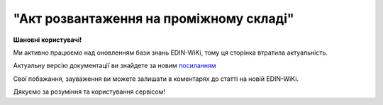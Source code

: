##########################################################################################################################
**"Акт розвантаження на проміжному складі"**
##########################################################################################################################

.. https://docs.google.com/spreadsheets/d/1eiLgIFbZBOK9hXDf2pirKB88izrdOqj1vSdV3R8tvbM/edit?pli=1#gid=1765110305

**Шановні користувачі!**

Ми активно працюємо над оновленням бази знань EDIN-WiKi, тому ця сторінка втратила актуальність.

Актуальну версію документації ви знайдете за новим `посиланням <https://wiki-v2.edin.ua/books/xml-specifikaciyi-dokumentiv/page/akt-rozvantazennia-na-promiznomu-skladi>`__

Свої побажання, зауваження ви можете залишати в коментарях до статті на новій EDIN-WiKi.

Дякуємо за розуміння та користування сервісом!

.. сторінка перенесена на нову вікі

   .. important::
   Зверніть увагу, що поля в json та `в xml форматі <https://wiki.edin.ua/uk/latest/Docs_ETTNv3/STORAGE_DELIVERY_ACT/STORAGE_DELIVERY_ACTpage_v3.html>`__ відрізняються! 

   **JSON:**

   .. code:: json

  {
    "ram": "urn:un:unece:uncefact:data:standard:ReusableAggregateBusinessInformationEntity:103",
    "udt": "urn:un:unece:uncefact:data:standard:UnqualifiedDataType:27",
    "qdt": "urn:un:unece:uncefact:data:standard:QualifiedDataType:103",
    "uas": "urn:ua:signatures:SignaturesExtensions:1",
    "act": {
      "documentContext": {
        "transactionID": "0",
        "documentCode": {
          "id": "urn:ua:e-transport.gov.ua:act:01"
        },
        "documentSubCode": {
          "id": "urn:ua:e-transport.gov.ua:act:01:storage_delivery:001"
        }
      },
      "exchangedDocument": {
        "id": "123123",
        "issueDateTime": {
          "dateTime": "2022-10-26T21:32:52+02:00"
        },
        "issueLogisticsLocation": {
          "name": "Місце складання документу",
          "description": "79000, м.Львів, вул. Словацького, 1"
        },
        "includedNote": []
      },
      "storageDeliveryActPayload": {
        "previousAdministrativeReferencedDocuments": [
          {
            "typeCode": "730",
            "id": "004edd76-e217-4d73-be16-769896530f16",
            "formattedIssueDateTime": {
              "dateTime": "2023-07-18T19:17:00.000Z"
            }
          }
        ],
        "carrierTradeParty": {
          "id": {
            "schemeAgencyID": "ЄДРПОУ",
            "value": "85854949"
          },
          "name": "etnn-test-consignor",
          "roleCode": "CA",
          "tradeContact": {
            "personName": "Driver Name"
          },
          "postalTradeAddress": {
            "postCode": "02090",
            "streetName": "Some Street, 6",
            "cityName": "Some City",
            "countryID": "UA"
          },
          "taxRegistration": {
            "id": "3350319275"
          },
          "specifiedGovernmentRegistrations": [
            {
              "id": "XYZ000012",
              "typeCode": "DRIVER_GLN"
            },
            {
              "id": "9864065747239",
              "typeCode": "DRIVER_GLN"
            },
            {
              "id": "9864065738701",
              "typeCode": "TRADEPARTY_GLN"
            }
          ]
        },
        "storageTradeParty": {
          "id": {
            "schemeAgencyID": "ЄДРПОУ",
            "value": "85854949"
          },
          "name": "ТОВ \"ТЕСТ 5\"",
          "roleCode": "WD",
          "tradeContact": {
            "personName": "Чабанов Андрій Олександрович",
            "telephoneUniversalCommunication": {
              "completeNumber": "0444441122"
            },
            "mobileTelephoneUniversalCommunication": {
              "completeNumber": "0934441122"
            },
            "emailURIUniversalCommunication": {
              "completeNumber": "andriy@yahoo.com"
            }
          },
          "postalTradeAddress": {
            "postCode": "01001",
            "streetName": "вул.Хрещатик, 26",
            "cityName": "Київ",
            "countryID": "UA"
          },
          "taxRegistration": {
            "id": "1234567890"
          },
          "specifiedGovernmentRegistrations": [
            {
              "id": "XYZ000012",
              "typeCode": "DRIVER_GLN"
            },
            {
              "id": "9864065747239",
              "typeCode": "DRIVER_GLN"
            },
            {
              "id": "9864065738701",
              "typeCode": "TRADEPARTY_GLN"
            }
          ]
        },
        "storageLogisticsLocation": {
          "id": {
            "schemeAgencyID": "КАТОТТГ",
            "value": "UA18040190010057814"
          },
          "name": "Склад в Житомирі",
          "description": "79000, м.Житомир, вул. Гусака, 1"
        },
        "utilizedLogisticsTransportEquipment": [
          {
            "id": "АА1234ВВ",
            "applicableNotes": [
              {
                "contentCode": "BRAND",
                "content": "VOLVO"
              },
              {
                "contentCode": "MODEL",
                "content": "КЕ-578"
              }
            ]
          },
          {
            "id": "АА4321ВВ",
            "categoryCode": "TE",
            "characteristicCode": "14",
            "applicableNotes": [
              {
                "contentCode": "BRAND",
                "content": "VOLVO"
              },
              {
                "contentCode": "MODEL",
                "content": "YU-879"
              }
            ]
          }
        ],
        "deliveryTransportEvent": {
          "certifyingTradeParties": [
            {
              "id": {
                "schemeAgencyID": "РНОКПП",
                "value": "1010101013"
              },
              "name": "Директор",
              "roleCode": "DR",
              "tradeContact": {
                "personName": "Петренко Петро Петрович"
              }
            },
            {
              "id": {
                "schemeAgencyID": "РНОКПП",
                "value": "4444444400"
              },
              "name": "Комірник",
              "roleCode": "WD",
              "tradeContact": {
                "personName": "Іванов Іван Іванович"
              }
            }
          ]
        },
        "carrierNotes": "Опис причин складання акта"
      },
      "certifyingPartyPayload": {
        "certifyingTradeParty": [
          {
            "id": {
              "schemeAgencyID": "РНОКПП",
              "value": "1010101013"
            },
            "name": "Директор",
            "roleCode": "DR",
            "tradeContact": {
              "personName": "Петренко Петро Петрович"
            }
          }
        ]
      }
    }
  }

   .. role:: orange

   .. raw:: html

    <embed>
    <iframe src="https://docs.google.com/spreadsheets/d/e/2PACX-1vRPbzkPgNe3yqDqIzd_3PyYlNGPbaL27tiF7z5CPd5iexGV74qv6KkAGquRrJL9OQ/pubhtml?gid=195402093&single=true" width="1100" height="4500" frameborder="0" marginheight="0" marginwidth="0">Loading...</iframe>
    </embed>

   -------------------------

   .. [#] Під визначенням колонки **Тип поля** мається на увазі скорочене позначення:

   * M (mandatory) — обов'язкові до заповнення поля;
   * O (optional) — необов'язкові (опціональні) до заповнення поля.

   .. [#] елементи структури мають наступний вигляд:

   * параметрЗіЗначенням;
   * **об'єктЗПараметрами**;
   * :orange:`масивОб'єктів`;
   * жовтим фоном виділяються комірки, в яких відбувались останні зміни

.. data from table (remember to renew time to time)

.. raw:: html

  <!-- <div>№ з/п,Параметр²,Тип¹,Формат,Опис
  I,act,M,,(початок змісту документа)
  1,documentContext,M,,Технічні дані
  1.1,transactionID,M,string,Номер версії документа (транзакції) в ланцюгу підписання документів
  1.2.1,documentCode.id,M,string,код документа
  1.3.1,documentSubCode.id,M,unsignedByte,підтип документа
  2,exchangedDocument,M,,Реквізити Акта
  2.1,id,M,string,номер документа
  2.2.1,issueDateTime.dateTime,M,datetime (2021-12-13T14:19:23+02:00),Дата і час складання Акта
  2.3,remarks,O,string,Інші примітки
  2.4.1,issueLogisticsLocation.name,M,string,Найменування місця складання Акта
  2.4.2,issueLogisticsLocation.description,M,string,Опис (адреса) місця складання Акта
  3,storageDeliveryActPayload,M,,Зміст «Акта розвантаження на проміжному складі»
  3.1,previousAdministrativeReferencedDocuments (TypeCode=730),M,,"Інформація про е-ТТН, для якої складається акт"
  3.1.1,typeCode,M,decimal,Тип документа (730 - ТТН). Довідник кодів документів
  3.1.2,id,M,string,Номер документа-підстави (ТТН); має відповідати номеру документа ExchangedDocument.ID еТТН
  3.1.3.1,formattedIssueDateTime.dateTime,M,datetime (2021-12-13T14:19:23+02:00),Дата та час документа-підстави (ТТН); має відповідати даті документа ExchangedDocument.IssueDateTime еТТН
  3.1.4,attachedSpecifiedBinaryFile,M,,"Дані е-ТТН, для якої складається акт"
  3.1.4.1,id,M,string,Ідентифікатор (guid) документа-підстави (ТТН); має відповідати document.id еТТН в ЦБД (значення ettnId з методу Отримання списку подій з ЦБД = значення external_doc_id Отримання мета-даних документа)
  3.1.4.2,uriid,O,string,посилання на документ
  3.1.4.3,MIMECode,O,string,MIME типізація
  3.1.4.4,SizeMeasure,O,long,розмір файлу в байтах
  3.2,previousAdministrativeReferencedDocuments,-/M,,"Інформація про попередній акт, у випадку наступної транзакції"
  3.2.1,typeCode,M,decimal,Тип документа. Довідник кодів документів
  3.2.2,id,M,string,Номер документа-підстави (Акт); має відповідати номеру документа ExchangedDocument.ID Акта
  3.2.3.1,formattedIssueDateTime.dateTime,M,datetime (2021-12-13T14:19:23+02:00),Дата та час документа-підстави (Акта)
  3.3,carrierTradeParty,M,,Перевізник
  3.3.1.1,id.schemeAgencyID,M,string,ЄДРПОУ / РНОКПП Перевізника
  3.3.1.2,id.value,M,decimal,Значення
  3.3.2,name,M,string,"Повне найменування Перевізника (юридичної особи або фізичної особи - підприємця) або прізвище, ім’я, по батькові фізичної особи, з яким вантажовідправник уклав договір на надання транспортних послуг"
  3.3.3,roleCode,M,string,Роль учасника (Перевізник - CA). Довідник ролей
  3.3.4,tradeContact,M, ,Контакти відповідального представника
  3.3.4.1,personName,M,string,"ПІБ водія, що керуватиме ТЗ при перевезенні вантажу"
  3.3.4.2.1,telephoneUniversalCommunication.completeNumber,O,string,Основний телефон
  3.3.4.3.1,mobileTelephoneUniversalCommunication.completeNumber,O,string,Мобільний телефон
  3.3.4.4.1,emailURIUniversalCommunication.completeNumber,O,string,Електронна адреса
  3.3.5,postalTradeAddress,M, ,Юридична адреса Перевізника
  3.3.5.1,postCode,O,decimal,Індекс
  3.3.5.2,streetName,M,string,Адреса (назва вулиці + номер будівлі)
  3.3.5.3,cityName,M,string,Місто (назва населеного пункту)
  3.3.5.4,countryID,M,string,Країна (UA)
  3.3.5.5,countrySubDivisionName,O,string,Область та район (за наявності)
  3.3.6.1,taxRegistration.id,M,string,РНОКПП відповідальної особи (водія)
  3.3.7,specifiedGovernmentRegistrations,M, ,Посвідчення Водія / GLN Водія / GLN компанії-учасника
  3.3.7.1,id,M/O,"* string
  * decimal при typeCode=DRIVER_GLN / TRADEPARTY_GLN","* Серія та номер водійського посвідчення Водія (поле обов'язкове до заповнення). Заповнюється в форматі «3 заголовні кириличні літери + 6 цифр без пробілів», наприклад: DGJ123456, АБВ123456
  * для typeCode=DRIVER_GLN - GLN Водія (поле опціональне до заповнення)
  * для typeCode=TRADEPARTY_GLN - GLN компанії-учасника (поле обов'язкове до заповнення для відправника транзакції)"
  3.3.7.2,typeCode,O,string,"Код типу:

  * DRIVER_GLN
  * TRADEPARTY_GLN"
  3.4,storageTradeParty,M,,Проміжний склад
  3.4.1.1,id.schemeAgencyID,M,string,ЄДРПОУ Проміжного складу
  3.4.1.2,id.value,M,decimal,Значення
  3.4.2,name,M,string,Повне найменування Проміжного складу
  3.4.3,roleCode,M,string,Роль учасника (Проміжний склад - WD). Довідник ролей
  3.4.4,tradeContact,O,,Контакти відповідального представника
  3.4.4.1,personName,O,string,ПІБ
  3.4.4.2.1,telephoneUniversalCommunication.completeNumber,O,string,Основний телефон
  3.4.4.3.1,mobileTelephoneUniversalCommunication.completeNumber,O,string,Мобільний телефон
  3.4.4.4.1,emailURIUniversalCommunication.completeNumber,O,string,Електронна адреса
  3.4.5,postalTradeAddress,O,,Юридична адреса Проміжного складу
  3.4.5.1,postCode,O,decimal,Індекс
  3.4.5.2,streetName,M,string,Адреса (назва вулиці + номер будівлі)
  3.4.5.3,cityName,M,string,Місто (назва населеного пункту)
  3.4.5.4,countryID,M,string,Країна (UA)
  3.4.5.5,countrySubDivisionName,O,string,Область та район (за наявності)
  3.4.6.1,specifiedTaxRegistration.id,O,string,РНОКПП підписанта (Проміжного складу)
  3.4.7.1,specifiedGovernmentRegistrations.id,M/O,decimal,GLN Проміжного складу (поле обов’язкове до заповнення для відправника транзакції)
  3.4.7.2,specifiedGovernmentRegistrations.typeCode,O,string,"Код типу:
    TRADEPARTY_GLN"
  3.5,storageLogisticsLocation,M,,Місцезнаходження складу
  3.5.1.1,id.schemeAgencyID,M,string,КАТОТТГ складу тимчасового зберігання
  3.5.1.2,id.value,M,string,Значення
  3.5.2,name,M,string,Найменування складу тимчасового зберігання
  3.5.3,description,M,string,Опис (адреса) складу тимчасового зберігання
  3.5.4,physicalGeographicalCoordinate,M,,Географічні координати
  3.5.4.1,latitudeMeasure,O,string,Географічні координати (Широта)
  3.5.4.2,longitudeMeasure,O,string,Географічні координати (Довгота)
  3.5.4.3.1,systemId.schemeAgencyID,M/O,decimal,GLN компанії-учасника (поле обов’язкове до заповнення для відправника транзакції)
  3.5.4.3.2,systemId.value,M,decimal,Значення
  3.6,utilizedLogisticsTransportEquipments,M,,"Автомобіль, що розвантажується"
  3.6.1,id,M,string,"Реєстраційний номер автомобіля згідно з техпаспортом
    укр.номери: має відповідати одному з патернів для автомобільних номерних знаків

  єврономери: без валідації"
  3.6.2.1,affixedLogisticsSeals.id,M,string,"Номер пломби, якою проводилося пломбування автомобіля"
  3.6.3,settingTransportSettingTemperature,O,,Інструкції з експлуатації
  3.6.3.1,minimum,O,,"Температурний режим, необхідний для перевезення вантажу. Мінімальне значення температури"
  3.6.3.1.1,unitCode,O,string,код одиниці виміру (CEL)
  3.6.3.1.2,value,O,decimal,Значення
  3.6.3.2,maximum,O,,"Температурний режим, необхідний для перевезення вантажу. Максимальне значення температури"
  3.6.3.2.1,unitCode,O,string,код одиниці виміру (CEL)
  3.6.3.2.2,value,O,decimal,Значення
  3.6.4.1,applicableNotes (з кодом BRAND).contentCode,M,string,Код BRAND
  3.6.4.2,applicableNotes (з кодом BRAND).content,M,string,Марка автомобіля згідно з техпаспортом
  3.6.5.1,applicableNotes (з кодом MODEL).contentCode,M,string,Код MODEL
  3.6.5.2,applicableNotes (з кодом MODEL).content,M,string,Модель автомобіля згідно з техпаспортом
  3.6.6.1,applicableNotes (з кодом COLOR).contentCode,O,string,Код COLOR
  3.6.6.2,applicableNotes (з кодом COLOR).content,O,string,Колір автомобіля згідно з техпаспортом
  3.7,utilizedLogisticsTransportEquipments (CategoryCode=TE),O,,"Причіп/напівпричіп, що розвантажується"
  3.7.1,id,O,string,Реєстраційний номер причіпа/напівпричіпа згідно з техпаспортом
  3.7.2,categoryCode,O,string,Тип TE - Причіп/напівпричіп
  3.7.3,characteristicCode,O,string,"Код визначення Причіп/напівпричіп:
    14 - Причіп

  17 - Напівпричіп"
  3.7.4.1,affixedLogisticsSeals.id,O,string,"Номер пломби, якою проводилося пломбування причіпа/напівпричіпа"
  3.7.5,settingTransportSettingTemperature,O,,Інструкції з експлуатації
  3.7.5.1,minimum,O,,"Температурний режим, необхідний для перевезення вантажу. Мінімальне значення температури"
  3.7.5.1.1,unitCode,O,string,код одиниці виміру (CEL)
  3.7.5.1.2,value,O,decimal,Значення
  3.7.5.2,maximum,O,,"Температурний режим, необхідний для перевезення вантажу. Максимальне значення температури"
  3.7.5.2.1,unitCode,O,string,код одиниці виміру (CEL)
  3.7.5.2.2,value,O,decimal,Значення
  3.7.6.1,applicableNotes (з кодом BRAND).contentCode,O,string,Код BRAND
  3.7.6.2,applicableNotes (з кодом BRAND).content,O,string,Марка причіпа/напівпричіпа згідно з техпаспортом
  3.7.7.1,applicableNotes (з кодом MODEL).contentCode,O,string,Код MODEL
  3.7.7.2,applicableNotes (з кодом MODEL).content,O,string,Модель причіпа/напівпричіпа згідно з техпаспортом
  3.7.8.1,applicableNotes (з кодом COLOR).contentCode,O,string,Код COLOR
  3.7.8.2,applicableNotes (з кодом COLOR).content,O,string,Колір причіпа/напівпричіпа згідно з техпаспортом
  3.8,deliveryTransportEvent,O,,Розвантажувальні роботи
  3.8.1,id,O,string,Порядковий номер події (події завжди нумеруються в порядку поступового зростання за принципом N+1)
  3.8.2,typeCode,O,decimal,Тип операції: 10 - навантаження. Завжди одне значення (10)
  3.8.3,description,O,string,Опис
  3.8.4.1,actualOccurrenceDateTime.dateTime,O,datetime (2021-12-13T14:19:23+02:00),Дата та час прибуття автомобіля на розвантаження
  3.8.5.1,scheduledOccurrenceDateTime.dateTime,O,datetime (2021-12-13T14:19:23+02:00),Дата та час вибуття автомобіля з-під розвантаження
  3.8.6,certifyingTradeParties (RoleCode=DR),M,,Інформація про водія Перевізника
  3.8.6.1,name,M,string,"Посада водія, що здав вантаж"
  3.8.6.2,roleCode,M,string,Роль учасника (Водій - DR). Довідник ролей
  3.8.6.3.1,tradeContact.personName,M,string,"ПІБ водія, що здав вантаж"
  3.8.6.4.1,id.schemeAgencyID,O,string,РНОКПП Водія
  3.8.6.4.2,id.value,O,decimal,Значення
  3.8.7,certifyingTradeParties (RoleCode=CA),O,,Інформація про відповідальних осіб Перевізника
  3.8.7.1,name,M,string,Посада відповідальної особи Перевізника
  3.8.7.2,roleCode,M,string,Роль учасника (Перевізник - CA). Довідник ролей
  3.8.7.3.1,tradeContact.personName,M,string,ПІБ відповідальної особи Перевізника
  3.8.7.4.1,id.schemeAgencyID,O,string,РНОКПП Перевізника
  3.8.7.4.2,id.value,O,decimal,Значення
  3.8.8,certifyingTradeParties (RoleCode=WD),O,,Інформація про відповідальних осіб Проміжного складу
  3.8.8.1,name,M,string,Посада відповідальної особи Проміжного складу
  3.8.8.2,roleCode,M,string,Роль учасника (Проміжний склад - WD). Довідник ролей
  3.8.8.3.1,tradeContact.personName,M,string,ПІБ відповідальної особи Проміжного складу
  3.8.8.4.1,id.schemeAgencyID,O,string,РНОКПП Проміжного складу
  3.8.8.4.2,id.value,O,decimal,Значення
  3.8.9.1,applicableNotes (з кодом GROSSWEIGHT).contentCode,O,string,Код GROSSWEIGHT
  3.8.9.2,applicableNotes (з кодом GROSSWEIGHT).content,O,decimal,Маса брутто отриманого вантажу в місці розвантаження в кілограмах
  3.8.10.1,applicableNotes (з кодом DOWNTIME).contentCode,O,string,Код DOWNTIME
  3.8.10.2,applicableNotes (з кодом DOWNTIME).content,O,unsignedByte,Час (години) простою під розвантаженням
  3.9,carrierNotes,M,string,Короткий або повний опис причин складання Акта (Перевізник)
  3.10,storageNotes,O,string,Особливі відмітки / Інформація щодо незгоди зі змістом Акта (Проміжний склад)
  4,certifyingPartyPayload,M,,Інформація про відповідальних осіб
  4.1,certifyingTradeParty (RoleCode=DR),M,,Інформація про Водія
  4.1.1.1,id.schemeAgencyID,O,string,РНОКПП
  4.1.1.2,id.value,O,decimal,Значення
  4.1.2,name,M,string,Посада Водія
  4.1.3,roleCode,M,string,Роль учасника (Водій - DR). Довідник ролей
  4.1.4.1,tradeContact.personName,M,string,ПІБ водія
  4.1.5.1,specifiedGovernmentRegistrations.id,M,string,"Серія та номер водійського посвідчення Водія. Заповнюється в форматі «3 заголовні кириличні літери + 6 цифр без пробілів», наприклад: DGJ123456, АБВ123456"
  4.2,certifyingTradeParty (RoleCode=CA),M,,Інформація про Перевізника
  4.2.1.1,id.schemeAgencyID,O,string,РНОКПП
  4.2.1.2,id.value,O,decimal,Значення
  4.2.2,name,M,string,Посада Перевізника
  4.2.3,roleCode,M,string,Роль учасника (Перевізник - CA). Довідник ролей
  4.2.4.1,tradeContact.personName,M,string,ПІБ Перевізника
  4.3,certifyingTradeParty (RoleCode=WD),M,,Інформація про відповідальних осіб Проміжного складу
  4.3.1.1,id.schemeAgencyID,O,string,РНОКПП
  4.3.1.2,id.value,O,decimal,Значення
  4.3.2,name,M,string,Посада відповідальної особи Проміжного складу
  4.3.3,roleCode,M,string,Роль учасника (Проміжний склад - WD). Довідник ролей
  4.3.4.1,tradeContact.personName,M,string,ПІБ відповідальної особи Проміжного складу
  II,signatureStorage,M,,Підписи
  5,signatures (SigningPartyRoleCode=DR),M,,"КЕП Водія, що здає вантаж"
  5.1,signingPartyRoleCode,M,string,Роль підписанта (Водій - DR). Довідник ролей
  5.2,partySignature,M,string,Підпис (base64 підпису p7s)
  5.3,name,M,string,ПІБ підписанта (Водія)
  5.4,position,O,string,Посада підписанта (Водія)
  5.5.1,specifiedTaxRegistration.id,M,string,РНОКПП підписанта (Водія)
  6,signatures (SigningPartyRoleCode=CA),O,,"КЕП Перевізника, що здає вантаж"
  6.1,signingPartyRoleCode,O,string,Роль підписанта (Перевізник - CA). Довідник ролей
  6.2,partySignature,O,string,Підпис (base64 підпису p7s)
  6.3,name,O,string,ПІБ підписанта (Перевізника)
  6.4,position,O,string,Посада підписанта (Перевізника)
  6.5.1,specifiedTaxRegistration.id,O,string,РНОКПП підписанта (Перевізника)
  7,signatures (SigningPartyRoleCode=WD),M,,"КЕП відповідальної особи Проміжного складу, що приймає вантаж"
  7.1,signingPartyRoleCode,M,string,Роль підписанта (Проміжний склад - WD). Довідник ролей
  7.2,partySignature,M,string,Підпис (base64 підпису p7s)
  7.3,name,M,string,ПІБ підписанта (відповідальної особи Проміжного складу)
  7.4,position,O,string,Посада підписанта (відповідальної особи Проміжного складу)
  7.5.1,specifiedTaxRegistration.id,M,string,РНОКПП підписанта (відповідальної особи Проміжного складу)

.. old style

  Таблиця 1 - Специфікація "Акта розвантаження на проміжному складі" (JSON)

  .. csv-table:: 
    :file: for_csv/storagedelivery_act_v3_json.csv
    :widths:  1, 1, 5, 12, 41
    :header-rows: 1
    :stub-columns: 0


